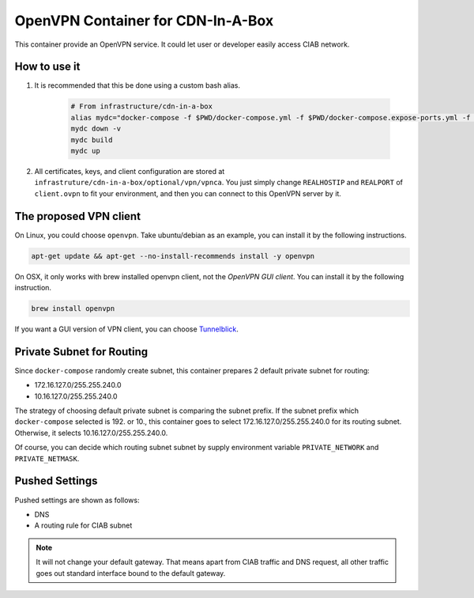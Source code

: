 ..
..
.. Licensed under the Apache License, Version 2.0 (the "License");
.. you may not use this file except in compliance with the License.
.. You may obtain a copy of the License at
..
..     http://www.apache.org/licenses/LICENSE-2.0
..
.. Unless required by applicable law or agreed to in writing, software
.. distributed under the License is distributed on an "AS IS" BASIS,
.. WITHOUT WARRANTIES OR CONDITIONS OF ANY KIND, either express or implied.
.. See the License for the specific language governing permissions and
.. limitations under the License.
..

**********************************
OpenVPN Container for CDN-In-A-Box
**********************************
This container provide an OpenVPN service.
It could let user or developer easily access CIAB network.

How to use it
=============
#. It is recommended that this be done using a custom bash alias.

    .. code-block:: shell

        # From infrastructure/cdn-in-a-box
        alias mydc="docker-compose -f $PWD/docker-compose.yml -f $PWD/docker-compose.expose-ports.yml -f $PWD/optional/docker-compose.vpn.yml -f $PWD/optional/docker-compose.vpn.expose-ports.yml"
        mydc down -v
        mydc build
        mydc up

#. All certificates, keys, and client configuration are stored at ``infrastruture/cdn-in-a-box/optional/vpn/vpnca``. You just simply change ``REALHOSTIP`` and ``REALPORT`` of ``client.ovpn`` to fit your environment, and then you can connect to this OpenVPN server by it.

The proposed VPN client
=======================
On Linux, you could choose ``openvpn``. Take ubuntu/debian as an example, you can install it by the following instructions.

.. code-block:: shell

    apt-get update && apt-get --no-install-recommends install -y openvpn

On OSX, it only works with brew installed openvpn client, not the *OpenVPN GUI client*. You can install it by the following instruction.

.. code-block:: shell

    brew install openvpn

If you want a GUI version of VPN client, you can choose `Tunnelblick <https://tunnelblick.net/>`_.

Private Subnet for Routing
==========================
Since ``docker-compose`` randomly create subnet, this container prepares 2 default private subnet for routing:

* 172.16.127.0/255.255.240.0
* 10.16.127.0/255.255.240.0

The strategy of choosing default private subnet is comparing the subnet prefix.
If the subnet prefix which ``docker-compose`` selected is 192. or 10.,
this container goes to select 172.16.127.0/255.255.240.0 for its routing subnet.
Otherwise, it selects 10.16.127.0/255.255.240.0.

Of course, you can decide which routing subnet subnet by supply environment
variable ``PRIVATE_NETWORK`` and ``PRIVATE_NETMASK``.

Pushed Settings
===============
Pushed settings are shown as follows:

* DNS
* A routing rule for CIAB subnet

.. note:: It will not change your default gateway. That means apart from CIAB traffic and DNS request, all other traffic goes out standard interface bound to the default gateway.

